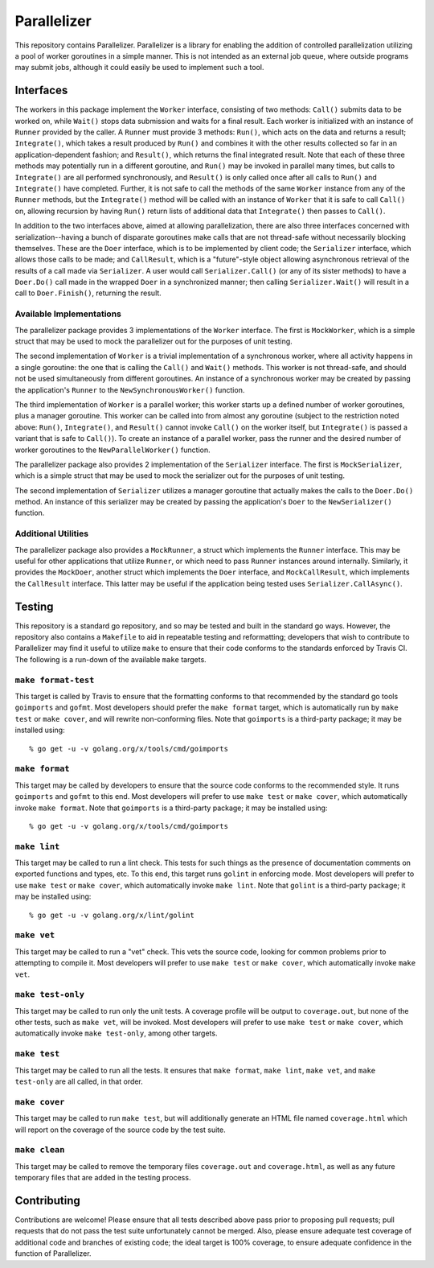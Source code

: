 ============
Parallelizer
============

.. image:: https://img.shields.io/github/tag/klmitch/parallelizer.svg
    :target: https://github.com/klmitch/parallelizer/tags
.. image:: https://img.shields.io/hexpm/l/plug.svg
    :target: https://github.com/klmitch/parallelizer/blob/master/LICENSE
.. image:: https://travis-ci.org/klmitch/parallelizer.svg?branch=master
    :target: https://travis-ci.org/klmitch/parallelizer
.. image:: https://coveralls.io/repos/github/klmitch/parallelizer/badge.svg?branch=master
    :target: https://coveralls.io/github/klmitch/parallelizer?branch=master
.. image:: https://godoc.org/github.com/klmitch/parallelizer?status.svg
    :target: http://godoc.org/github.com/klmitch/parallelizer
.. image:: https://img.shields.io/github/issues/klmitch/parallelizer.svg
    :target: https://github.com/klmitch/parallelizer/issues
.. image:: https://img.shields.io/github/issues-pr/klmitch/parallelizer.svg
    :target: https://github.com/klmitch/parallelizer/pulls
.. image:: https://goreportcard.com/badge/github.com/klmitch/parallelizer
    :target: https://goreportcard.com/report/github.com/klmitch/parallelizer

This repository contains Parallelizer.  Parallelizer is a library for
enabling the addition of controlled parallelization utilizing a pool
of worker goroutines in a simple manner.  This is not intended as an
external job queue, where outside programs may submit jobs, although
it could easily be used to implement such a tool.

Interfaces
==========

The workers in this package implement the ``Worker`` interface,
consisting of two methods: ``Call()`` submits data to be worked on,
while ``Wait()`` stops data submission and waits for a final result.
Each worker is initialized with an instance of ``Runner`` provided by
the caller.  A ``Runner`` must provide 3 methods: ``Run()``, which
acts on the data and returns a result; ``Integrate()``, which takes a
result produced by ``Run()`` and combines it with the other results
collected so far in an application-dependent fashion; and
``Result()``, which returns the final integrated result.  Note that
each of these three methods may potentially run in a different
goroutine, and ``Run()`` may be invoked in parallel many times, but
calls to ``Integrate()`` are all performed synchronously, and
``Result()`` is only called once after all calls to ``Run()`` and
``Integrate()`` have completed.  Further, it is not safe to call the
methods of the same ``Worker`` instance from any of the ``Runner``
methods, but the ``Integrate()`` method will be called with an
instance of ``Worker`` that it is safe to call ``Call()`` on, allowing
recursion by having ``Run()`` return lists of additional data that
``Integrate()`` then passes to ``Call()``.

In addition to the two interfaces above, aimed at allowing
parallelization, there are also three interfaces concerned with
serialization--having a bunch of disparate goroutines make calls that
are not thread-safe without necessarily blocking themselves.  These
are the ``Doer`` interface, which is to be implemented by client code;
the ``Serializer`` interface, which allows those calls to be made; and
``CallResult``, which is a "future"-style object allowing asynchronous
retrieval of the results of a call made via ``Serializer``.  A user
would call ``Serializer.Call()`` (or any of its sister methods) to
have a ``Doer.Do()`` call made in the wrapped ``Doer`` in a
synchronized manner; then calling ``Serializer.Wait()`` will result in
a call to ``Doer.Finish()``, returning the result.

Available Implementations
-------------------------

The parallelizer package provides 3 implementations of the ``Worker``
interface.  The first is ``MockWorker``, which is a simple struct that
may be used to mock the parallelizer out for the purposes of unit
testing.

The second implementation of ``Worker`` is a trivial implementation of
a synchronous worker, where all activity happens in a single
goroutine: the one that is calling the ``Call()`` and ``Wait()``
methods.  This worker is not thread-safe, and should not be used
simultaneously from different goroutines.  An instance of a
synchronous worker may be created by passing the application's
``Runner`` to the ``NewSynchronousWorker()`` function.

The third implementation of ``Worker`` is a parallel worker; this
worker starts up a defined number of worker goroutines, plus a manager
goroutine.  This worker can be called into from almost any goroutine
(subject to the restriction noted above: ``Run()``, ``Integrate()``,
and ``Result()`` cannot invoke ``Call()`` on the worker itself, but
``Integrate()`` is passed a variant that is safe to ``Call()``).  To
create an instance of a parallel worker, pass the runner and the
desired number of worker goroutines to the ``NewParallelWorker()``
function.

The parallelizer package also provides 2 implementation of the
``Serializer`` interface.  The first is ``MockSerializer``, which is a
simple struct that may be used to mock the serializer out for the
purposes of unit testing.

The second implementation of ``Serializer`` utilizes a manager
goroutine that actually makes the calls to the ``Doer.Do()`` method.
An instance of this serializer may be created by passing the
application's ``Doer`` to the ``NewSerializer()`` function.

Additional Utilities
--------------------

The parallelizer package also provides a ``MockRunner``, a struct
which implements the ``Runner`` interface.  This may be useful for
other applications that utilize ``Runner``, or which need to pass
``Runner`` instances around internally.  Similarly, it provides the
``MockDoer``, another struct which implements the ``Doer`` interface,
and ``MockCallResult``, which implements the ``CallResult`` interface.
This latter may be useful if the application being tested uses
``Serializer.CallAsync()``.

Testing
=======

This repository is a standard go repository, and so may be tested and
built in the standard go ways.  However, the repository also contains
a ``Makefile`` to aid in repeatable testing and reformatting;
developers that wish to contribute to Parallelizer may find it useful
to utilize ``make`` to ensure that their code conforms to the
standards enforced by Travis CI.  The following is a run-down of the
available ``make`` targets.

``make format-test``
--------------------

This target is called by Travis to ensure that the formatting conforms
to that recommended by the standard go tools ``goimports`` and
``gofmt``.  Most developers should prefer the ``make format`` target,
which is automatically run by ``make test`` or ``make cover``, and
will rewrite non-conforming files.  Note that ``goimports`` is a
third-party package; it may be installed using::

    % go get -u -v golang.org/x/tools/cmd/goimports

``make format``
---------------

This target may be called by developers to ensure that the source code
conforms to the recommended style.  It runs ``goimports`` and
``gofmt`` to this end.  Most developers will prefer to use ``make
test`` or ``make cover``, which automatically invoke ``make format``.
Note that ``goimports`` is a third-party package; it may be installed
using::

    % go get -u -v golang.org/x/tools/cmd/goimports

``make lint``
-------------

This target may be called to run a lint check.  This tests for such
things as the presence of documentation comments on exported functions
and types, etc.  To this end, this target runs ``golint`` in enforcing
mode.  Most developers will prefer to use ``make test`` or ``make
cover``, which automatically invoke ``make lint``.  Note that
``golint`` is a third-party package; it may be installed using::

    % go get -u -v golang.org/x/lint/golint

``make vet``
------------

This target may be called to run a "vet" check.  This vets the source
code, looking for common problems prior to attempting to compile it.
Most developers will prefer to use ``make test`` or ``make cover``,
which automatically invoke ``make vet``.

``make test-only``
------------------

This target may be called to run only the unit tests.  A coverage
profile will be output to ``coverage.out``, but none of the other
tests, such as ``make vet``, will be invoked.  Most developers will
prefer to use ``make test`` or ``make cover``, which automatically
invoke ``make test-only``, among other targets.

``make test``
-------------

This target may be called to run all the tests.  It ensures that
``make format``, ``make lint``, ``make vet``, and ``make test-only``
are all called, in that order.

``make cover``
--------------

This target may be called to run ``make test``, but will additionally
generate an HTML file named ``coverage.html`` which will report on the
coverage of the source code by the test suite.

``make clean``
--------------

This target may be called to remove the temporary files
``coverage.out`` and ``coverage.html``, as well as any future
temporary files that are added in the testing process.

Contributing
============

Contributions are welcome!  Please ensure that all tests described
above pass prior to proposing pull requests; pull requests that do not
pass the test suite unfortunately cannot be merged.  Also, please
ensure adequate test coverage of additional code and branches of
existing code; the ideal target is 100% coverage, to ensure adequate
confidence in the function of Parallelizer.
